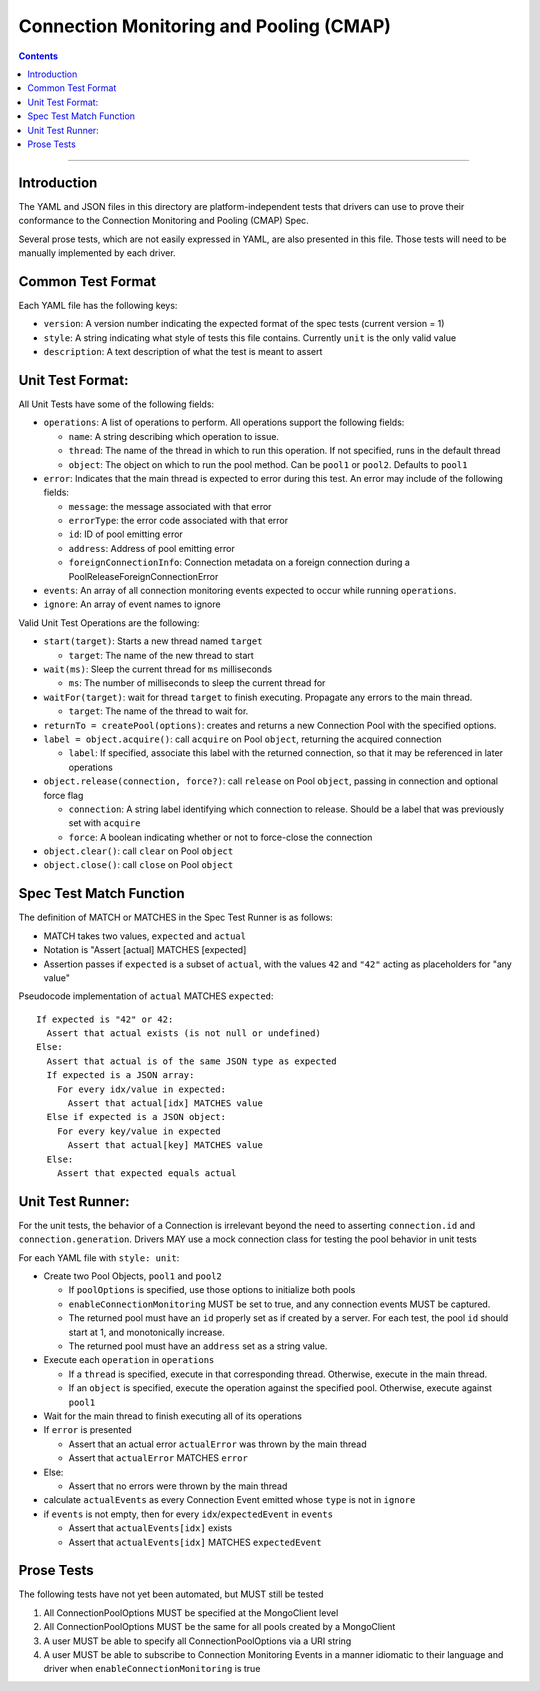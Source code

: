 .. role:: javascript(code)
  :language: javascript

========================================
Connection Monitoring and Pooling (CMAP)
========================================

.. contents::

--------

Introduction
============

The YAML and JSON files in this directory are platform-independent tests that
drivers can use to prove their conformance to the Connection Monitoring and Pooling (CMAP) Spec.

Several prose tests, which are not easily expressed in YAML, are also presented
in this file. Those tests will need to be manually implemented by each driver.

Common Test Format
==================

Each YAML file has the following keys:

- ``version``: A version number indicating the expected format of the spec tests (current version = 1)
- ``style``: A string indicating what style of tests this file contains. Currently ``unit`` is the only valid value
- ``description``: A text description of what the test is meant to assert

Unit Test Format:
=================

All Unit Tests have some of the following fields:

- ``operations``: A list of operations to perform. All operations support the following fields:

  - ``name``: A string describing which operation to issue.
  - ``thread``: The name of the thread in which to run this operation. If not specified, runs in the default thread
  - ``object``: The object on which to run the pool method. Can be ``pool1`` or ``pool2``. Defaults to ``pool1``

- ``error``: Indicates that the main thread is expected to error during this test. An error may include of the following fields:

  - ``message``: the message associated with that error
  - ``errorType``: the error code associated with that error
  - ``id``: ID of pool emitting error
  - ``address``: Address of pool emitting error
  - ``foreignConnectionInfo``: Connection metadata on a foreign connection during a PoolReleaseForeignConnectionError

- ``events``: An array of all connection monitoring events expected to occur while running ``operations``.
- ``ignore``: An array of event names to ignore

Valid Unit Test Operations are the following:

- ``start(target)``: Starts a new thread named ``target``

  - ``target``: The name of the new thread to start

- ``wait(ms)``: Sleep the current thread for ``ms`` milliseconds

  - ``ms``: The number of milliseconds to sleep the current thread for

- ``waitFor(target)``: wait for thread ``target`` to finish executing. Propagate any errors to the main thread.

  - ``target``: The name of the thread to wait for.

- ``returnTo = createPool(options)``: creates and returns a new Connection Pool with the specified options.

- ``label = object.acquire()``: call ``acquire`` on Pool ``object``, returning the acquired connection

  - ``label``: If specified, associate this label with the returned connection, so that it may be referenced in later operations

- ``object.release(connection, force?)``: call ``release`` on Pool ``object``, passing in connection and optional force flag

  - ``connection``: A string label identifying which connection to release. Should be a label that was previously set with ``acquire``
  - ``force``: A boolean indicating whether or not to force-close the connection

- ``object.clear()``: call ``clear`` on Pool ``object``
- ``object.close()``: call ``close`` on Pool ``object``

Spec Test Match Function
========================

The definition of MATCH or MATCHES in the Spec Test Runner is as follows:

- MATCH takes two values, ``expected`` and ``actual``
- Notation is "Assert [actual] MATCHES [expected]
- Assertion passes if ``expected`` is a subset of ``actual``, with the values ``42`` and ``"42"`` acting as placeholders for "any value"

Pseudocode implementation of ``actual`` MATCHES ``expected``:

::
  
  If expected is "42" or 42:
    Assert that actual exists (is not null or undefined)
  Else:
    Assert that actual is of the same JSON type as expected
    If expected is a JSON array:
      For every idx/value in expected:
        Assert that actual[idx] MATCHES value
    Else if expected is a JSON object:
      For every key/value in expected
        Assert that actual[key] MATCHES value
    Else:
      Assert that expected equals actual

Unit Test Runner:
=================

For the unit tests, the behavior of a Connection is irrelevant beyond the need to asserting ``connection.id`` and ``connection.generation``. Drivers MAY use a mock connection class for testing the pool behavior in unit tests

For each YAML file with ``style: unit``:

- Create two Pool Objects, ``pool1`` and ``pool2``

  - If ``poolOptions`` is specified, use those options to initialize both pools
  - ``enableConnectionMonitoring`` MUST be set to true, and any connection events MUST be captured.
  - The returned pool must have an ``id`` properly set as if created by a server. For each test, the pool ``id`` should start at 1, and monotonically increase.
  - The returned pool must have an ``address`` set as a string value.

- Execute each ``operation`` in ``operations``

  - If a ``thread`` is specified, execute in that corresponding thread. Otherwise, execute in the main thread.
  - If an ``object`` is specified, execute the operation against the specified pool. Otherwise, execute against ``pool1``

- Wait for the main thread to finish executing all of its operations
- If ``error`` is presented

  - Assert that an actual error ``actualError`` was thrown by the main thread
  - Assert that ``actualError`` MATCHES ``error``

- Else: 

  - Assert that no errors were thrown by the main thread

- calculate ``actualEvents`` as every Connection Event emitted whose ``type`` is not in ``ignore``
- if ``events`` is not empty, then for every ``idx``/``expectedEvent`` in ``events``

  - Assert that ``actualEvents[idx]`` exists
  - Assert that ``actualEvents[idx]`` MATCHES ``expectedEvent``


Prose Tests
===========

The following tests have not yet been automated, but MUST still be tested

#. All ConnectionPoolOptions MUST be specified at the MongoClient level
#. All ConnectionPoolOptions MUST be the same for all pools created by a MongoClient
#. A user MUST be able to specify all ConnectionPoolOptions via a URI string
#. A user MUST be able to subscribe to Connection Monitoring Events in a manner idiomatic to their language and driver when ``enableConnectionMonitoring`` is true

